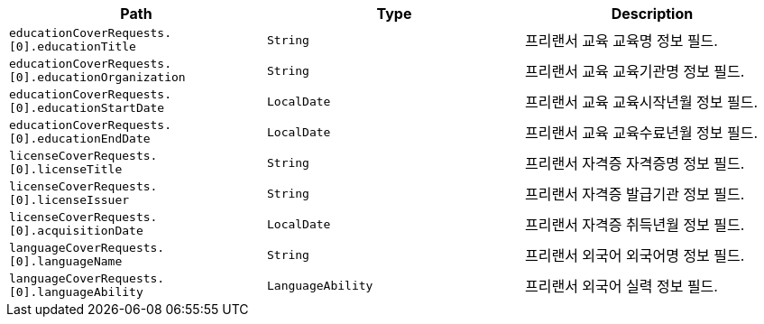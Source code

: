 |===
|Path|Type|Description

|`+educationCoverRequests.[0].educationTitle+`
|`+String+`
|프리랜서 교육 교육명 정보 필드.

|`+educationCoverRequests.[0].educationOrganization+`
|`+String+`
|프리랜서 교육 교육기관명 정보 필드.

|`+educationCoverRequests.[0].educationStartDate+`
|`+LocalDate+`
|프리랜서 교육 교육시작년월 정보 필드.

|`+educationCoverRequests.[0].educationEndDate+`
|`+LocalDate+`
|프리랜서 교육 교육수료년월 정보 필드.

|`+licenseCoverRequests.[0].licenseTitle+`
|`+String+`
|프리랜서 자격증 자격증명 정보 필드.

|`+licenseCoverRequests.[0].licenseIssuer+`
|`+String+`
|프리랜서 자격증 발급기관 정보 필드.

|`+licenseCoverRequests.[0].acquisitionDate+`
|`+LocalDate+`
|프리랜서 자격증 취득년월 정보 필드.

|`+languageCoverRequests.[0].languageName+`
|`+String+`
|프리랜서 외국어 외국어명 정보 필드.

|`+languageCoverRequests.[0].languageAbility+`
|`+LanguageAbility+`
|프리랜서 외국어 실력 정보 필드.

|===